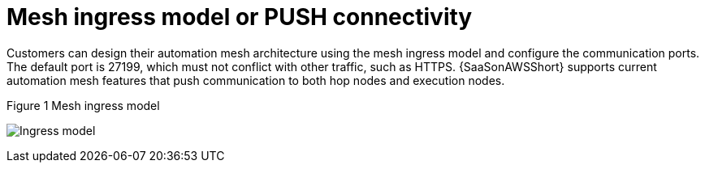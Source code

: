 [id="ref-saas-mesh-ingress-model"]
=  Mesh ingress model or PUSH connectivity

Customers can design their automation mesh architecture using the mesh ingress model and configure the communication ports. 
The default port is 27199, which must not conflict with other traffic, such as HTTPS. 
{SaaSonAWSShort} supports current automation mesh features that push communication to both hop nodes and execution nodes.

.Figure 1 Mesh ingress model
image:mesh_ingress.png[Ingress model] 
